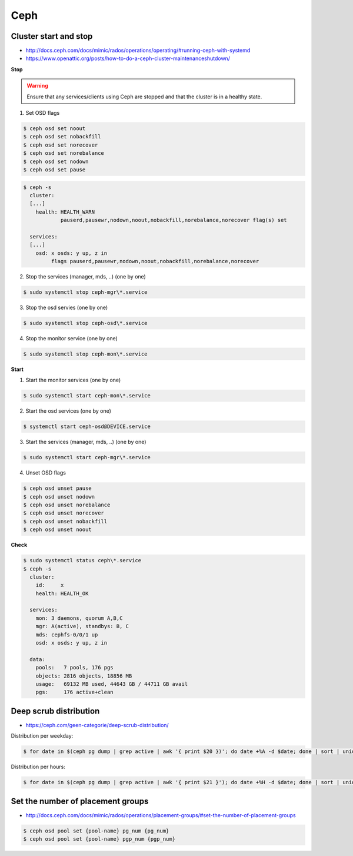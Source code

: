====
Ceph
====

Cluster start and stop
======================

* http://docs.ceph.com/docs/mimic/rados/operations/operating/#running-ceph-with-systemd
* https://www.openattic.org/posts/how-to-do-a-ceph-cluster-maintenanceshutdown/

**Stop**

.. warning::

   Ensure that any services/clients using Ceph are stopped and that the cluster is in a healthy state.

1. Set OSD flags

.. code-block:: console

   $ ceph osd set noout
   $ ceph osd set nobackfill
   $ ceph osd set norecover
   $ ceph osd set norebalance
   $ ceph osd set nodown
   $ ceph osd set pause

.. code-block:: console

   $ ceph -s
     cluster:
     [...]
       health: HEALTH_WARN
               pauserd,pausewr,nodown,noout,nobackfill,norebalance,norecover flag(s) set
 
     services:
     [...]
       osd: x osds: y up, z in
            flags pauserd,pausewr,nodown,noout,nobackfill,norebalance,norecover

2. Stop the services (manager, mds, ..) (one by one)

.. code-block:: console

   $ sudo systemctl stop ceph-mgr\*.service

3. Stop the osd servies (one by one)

.. code-block:: console

   $ sudo systemctl stop ceph-osd\*.service

4. Stop the monitor service (one by one)

.. code-block:: console

   $ sudo systemctl stop ceph-mon\*.service

**Start**

1. Start the monitor services (one by one)

.. code-block:: console

   $ sudo systemctl start ceph-mon\*.service

2. Start the osd services (one by one)

.. code-block:: console

   $ systemctl start ceph-osd@DEVICE.service              

3. Start the services (manager, mds, ..) (one by one)

.. code-block:: console

   $ sudo systemctl start ceph-mgr\*.service

4. Unset OSD flags

.. code-block:: console

   $ ceph osd unset pause
   $ ceph osd unset nodown
   $ ceph osd unset norebalance
   $ ceph osd unset norecover
   $ ceph osd unset nobackfill
   $ ceph osd unset noout

**Check**

.. code-block:: console

   $ sudo systemctl status ceph\*.service
   $ ceph -s
     cluster:
       id:     x
       health: HEALTH_OK
 
     services:
       mon: 3 daemons, quorum A,B,C
       mgr: A(active), standbys: B, C
       mds: cephfs-0/0/1 up 
       osd: x osds: y up, z in
 
     data:
       pools:   7 pools, 176 pgs
       objects: 2816 objects, 18856 MB
       usage:   69132 MB used, 44643 GB / 44711 GB avail
       pgs:     176 active+clean

Deep scrub distribution
=======================

* https://ceph.com/geen-categorie/deep-scrub-distribution/

Distribution per weekday:

.. code-block:: console

   $ for date in $(ceph pg dump | grep active | awk '{ print $20 })'; do date +%A -d $date; done | sort | uniq -c

Distribution per hours:

.. code-block:: console

   $ for date in $(ceph pg dump | grep active | awk '{ print $21 }'); do date +%H -d $date; done | sort | uniq -c

Set the number of placement groups
==================================

* http://docs.ceph.com/docs/mimic/rados/operations/placement-groups/#set-the-number-of-placement-groups

.. code-block:: console

   $ ceph osd pool set {pool-name} pg_num {pg_num}
   $ ceph osd pool set {pool-name} pgp_num {pgp_num}
